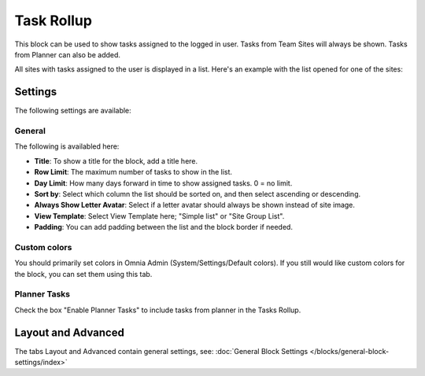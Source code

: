 Task Rollup
===========================================

This block can be used to show tasks assigned to the logged in user. Tasks from Team Sites will always be shown. Tasks from Planner can also be added.

All sites with tasks assigned to the user is displayed in a list. Here's an example with the list opened for one of the sites:

.. image:: tasks-rollup-example.png

Settings
*********
The following settings are available:

.. image:: tasks-rollup-settings-new.png

General
---------
The following is availabled here:

.. image:: tasks-rollup-settings-general-new.png

+ **Title**: To show a title for the block, add a title here.
+ **Row Limit**: The maximum number of tasks to show in the list.
+ **Day Limit**: How many days forward in time to show assigned tasks. 0 = no limit.
+ **Sort by**: Select which column the list should be sorted on, and then select ascending or descending.
+ **Always Show Letter Avatar**: Select if a letter avatar should always be shown instead of site image.
+ **View Template**: Select View Template here; "Simple list" or "Site Group List".
+ **Padding**: You can add padding between the list and the block border if needed.

Custom colors
----------------
You should primarily set colors in Omnia Admin (System/Settings/Default colors). If you still would like custom colors for the block, you can set them using this tab.

.. image:: tasks-rollup-settings-colors.png

Planner Tasks
---------------
Check the box "Enable Planner Tasks" to include tasks from planner in the Tasks Rollup.

.. image:: tasks-rollup-settings-planner.png

Layout and Advanced
**********************
The tabs Layout and Advanced contain general settings, see: :doc:`General Block Settings </blocks/general-block-settings/index>`

